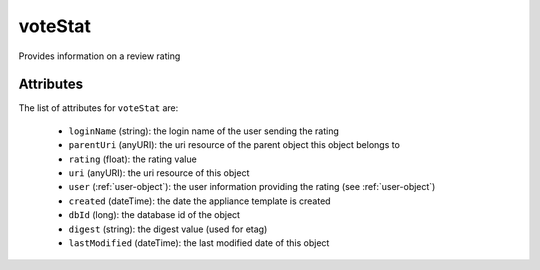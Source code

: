.. Copyright 2019 FUJITSU LIMITED

.. _votestat-object:

voteStat
========

Provides information on a review rating

Attributes
~~~~~~~~~~

The list of attributes for ``voteStat`` are:

	* ``loginName`` (string): the login name of the user sending the rating
	* ``parentUri`` (anyURI): the uri resource of the parent object this object belongs to
	* ``rating`` (float): the rating value
	* ``uri`` (anyURI): the uri resource of this object
	* ``user`` (:ref:`user-object`): the user information providing the rating (see :ref:`user-object`)
	* ``created`` (dateTime): the date the appliance template is created
	* ``dbId`` (long): the database id of the object
	* ``digest`` (string): the digest value (used for etag)
	* ``lastModified`` (dateTime): the last modified date of this object



